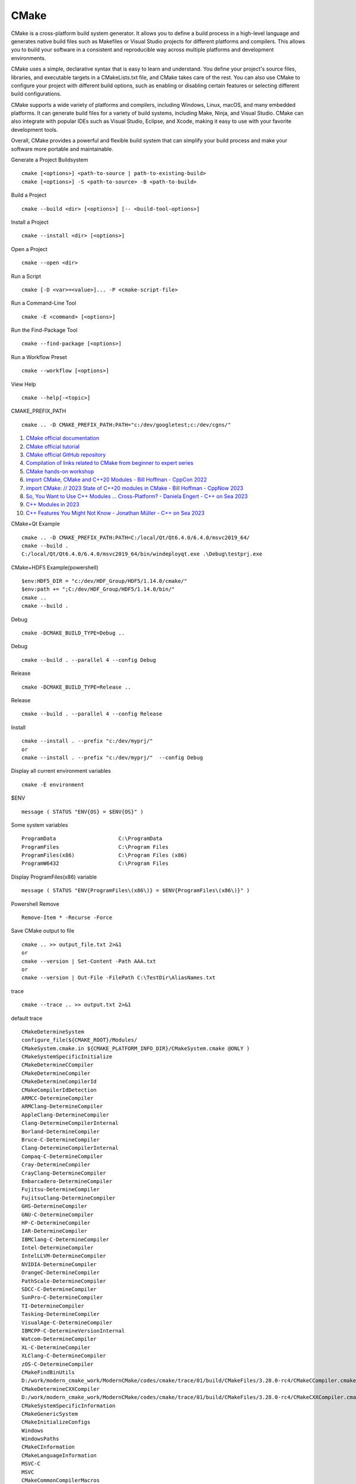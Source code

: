 CMake
==================================

CMake is a cross-platform build system generator. It allows you to define a build process in a high-level language and generates native build files such as Makefiles or Visual Studio projects for different platforms and compilers. This allows you to build your software in a consistent and reproducible way across multiple platforms and development environments.

CMake uses a simple, declarative syntax that is easy to learn and understand. You define your project's source files, libraries, and executable targets in a CMakeLists.txt file, and CMake takes care of the rest. You can also use CMake to configure your project with different build options, such as enabling or disabling certain features or selecting different build configurations.

CMake supports a wide variety of platforms and compilers, including Windows, Linux, macOS, and many embedded platforms. It can generate build files for a variety of build systems, including Make, Ninja, and Visual Studio. CMake can also integrate with popular IDEs such as Visual Studio, Eclipse, and Xcode, making it easy to use with your favorite development tools.

Overall, CMake provides a powerful and flexible build system that can simplify your build process and make your software more portable and maintainable.

Generate a Project Buildsystem
::

 cmake [<options>] <path-to-source | path-to-existing-build>
 cmake [<options>] -S <path-to-source> -B <path-to-build>

Build a Project
::

 cmake --build <dir> [<options>] [-- <build-tool-options>]

Install a Project
::

 cmake --install <dir> [<options>]

Open a Project
::

 cmake --open <dir>

Run a Script
::

 cmake [-D <var>=<value>]... -P <cmake-script-file>

Run a Command-Line Tool
::

 cmake -E <command> [<options>]

Run the Find-Package Tool
::

 cmake --find-package [<options>]

Run a Workflow Preset
::

 cmake --workflow [<options>]

View Help
::

 cmake --help[-<topic>]
 
CMAKE_PREFIX_PATH
::

  cmake .. -D CMAKE_PREFIX_PATH:PATH="c:/dev/googletest;c:/dev/cgns/"

#. `CMake official documentation <https://cmake.org/documentation/>`_
#. `CMake official tutorial <https://cmake.org/cmake/help/latest/guide/tutorial/>`_
#. `CMake official GitHub repository <https://github.com/Kitware/CMake/>`_
#. `Compilation of links related to CMake from beginner to expert series <https://zhuanlan.zhihu.com/p/393316878/>`_
#. `CMake hands-on workshop <https://enccs.github.io/cmake-workshop/>`_
#. `import CMake, CMake and C++20 Modules - Bill Hoffman - CppCon 2022 <https://www.youtube.com/watch?v=5X803cXe02Y/>`_
#. `import CMake: // 2023 State of C++20 modules in CMake - Bill Hoffman - CppNow 2023 <https://www.youtube.com/watch?v=c563KgO-uf4/>`_
#. `So, You Want to Use C++ Modules … Cross-Platform? - Daniela Engert - C++ on Sea 2023 <https://www.youtube.com/watch?v=DJTEUFRslbI/>`_
#. `C++ Modules in 2023 <https://www.youtube.com/watch?v=vAjEkIy43-c/>`_
#. `C++ Features You Might Not Know - Jonathan Müller - C++ on Sea 2023 <https://www.youtube.com/watch?v=zGWj7Qo_POY/>`_




CMake+Qt Example
::

 cmake .. -D CMAKE_PREFIX_PATH:PATH=C:/local/Qt/Qt6.4.0/6.4.0/msvc2019_64/
 cmake --build .
 C:/local/Qt/Qt6.4.0/6.4.0/msvc2019_64/bin/windeployqt.exe .\Debug\testprj.exe
 
CMake+HDF5 Example(powershell)
::

 $env:HDF5_DIR = "c:/dev/HDF_Group/HDF5/1.14.0/cmake/"
 $env:path += ";C:/dev/HDF_Group/HDF5/1.14.0/bin/"
 cmake ..
 cmake --build .


Debug
::

  cmake -DCMAKE_BUILD_TYPE=Debug ..
  
Debug
::

  cmake --build . --parallel 4 --config Debug  
  
Release
::

  cmake -DCMAKE_BUILD_TYPE=Release ..  
  
Release
::

  cmake --build . --parallel 4 --config Release
  
Install
::

  cmake --install . --prefix "c:/dev/myprj/"  
  or
  cmake --install . --prefix "c:/dev/myprj/"  --config Debug
  
Display all current environment variables
::
 
  cmake -E environment  

$ENV
::
  
  message ( STATUS "ENV{OS} = $ENV{OS}" )  
  
Some system variables
::

  ProgramData                    C:\ProgramData
  ProgramFiles                   C:\Program Files
  ProgramFiles(x86)              C:\Program Files (x86)
  ProgramW6432                   C:\Program Files  
  
Display ProgramFiles(x86) variable
::
  
  message ( STATUS "ENV{ProgramFiles\(x86\)} = $ENV{ProgramFiles\(x86\)}" )
  
Powershell Remove
::

   Remove-Item * -Recurse -Force 
   
Save CMake output to file
::

  cmake .. >> output_file.txt 2>&1
  or 
  cmake --version | Set-Content -Path AAA.txt
  or 
  cmake --version | Out-File -FilePath C:\TestDir\AliasNames.txt

trace
::

  cmake --trace .. >> output.txt 2>&1
  
default trace
::

  CMakeDetermineSystem
  configure_file(${CMAKE_ROOT}/Modules/
  CMakeSystem.cmake.in ${CMAKE_PLATFORM_INFO_DIR}/CMakeSystem.cmake @ONLY )
  CMakeSystemSpecificInitialize
  CMakeDetermineCCompiler
  CMakeDetermineCompiler
  CMakeDetermineCompilerId
  CMakeCompilerIdDetection
  ARMCC-DetermineCompiler
  ARMClang-DetermineCompiler
  AppleClang-DetermineCompiler
  Clang-DetermineCompilerInternal
  Borland-DetermineCompiler
  Bruce-C-DetermineCompiler
  Clang-DetermineCompilerInternal
  Compaq-C-DetermineCompiler
  Cray-DetermineCompiler
  CrayClang-DetermineCompiler
  Embarcadero-DetermineCompiler
  Fujitsu-DetermineCompiler
  FujitsuClang-DetermineCompiler
  GHS-DetermineCompiler
  GNU-C-DetermineCompiler
  HP-C-DetermineCompiler
  IAR-DetermineCompiler
  IBMClang-C-DetermineCompiler
  Intel-DetermineCompiler
  IntelLLVM-DetermineCompiler
  NVIDIA-DetermineCompiler
  OrangeC-DetermineCompiler
  PathScale-DetermineCompiler
  SDCC-C-DetermineCompiler
  SunPro-C-DetermineCompiler
  TI-DetermineCompiler
  Tasking-DetermineCompiler
  VisualAge-C-DetermineCompiler
  IBMCPP-C-DetermineVersionInternal
  Watcom-DetermineCompiler
  XL-C-DetermineCompiler
  XLClang-C-DetermineCompiler
  zOS-C-DetermineCompiler
  CMakeFindBinUtils
  D:/work/modern_cmake_work/ModernCMake/codes/cmake/trace/01/build/CMakeFiles/3.28.0-rc4/CMakeCCompiler.cmake
  CMakeDetermineCXXCompiler
  D:/work/modern_cmake_work/ModernCMake/codes/cmake/trace/01/build/CMakeFiles/3.28.0-rc4/CMakeCXXCompiler.cmake
  CMakeSystemSpecificInformation
  CMakeGenericSystem
  CMakeInitializeConfigs
  Windows
  WindowsPaths
  CMakeCInformation
  CMakeLanguageInformation
  MSVC-C
  MSVC
  CMakeCommonCompilerMacros
  CMakeCInformation
  Windows-MSVC-C
  Windows-MSVC
  CMakeDetermineRCCompiler
  CMakeRCCompiler
  D:/work/modern_cmake_work/ModernCMake/codes/cmake/trace/01/build/CMakeFiles/3.28.0-rc4/CMakeRCCompiler.cmake
  CMakeRCInformation
  CMakeTestRCCompiler
  CMakeCommonLanguageInclude
  CMakeTestCCompiler
  CMakeTestCompilerCommon
  CMakeDetermineCompilerABI
  CMakeParseImplicitIncludeInfo
  CMakeParseLibraryArchitecture
  D:/work/modern_cmake_work/ModernCMake/codes/cmake/trace/01/build/CMakeFiles/CMakeScratch/TryCompile-6now2o/CMakeLists.txt
  Windows-Initialize
  CMakeDetermineCompileFeatures
  FeatureTesting
  
Find CUDA IMPORTED_TARGETS
::

  cmake_minimum_required ( VERSION 3.28 )
  
  project ( testprj )
  
  find_package ( CUDAToolkit )
  
  get_directory_property( my_import_targets DIRECTORY ${CMAKE_CURRENT_SOURCE_DIR} IMPORTED_TARGETS )
  
  message( STATUS "my_import_targets=${my_import_targets}" ) 

results
::

  my_import_targets=CUDA::toolkit;CUDA::cuda_driver;CUDA::cudart;CUDA::cudart_static;CUDA::cudart_static_deps;
  CUDA::cublasLt;CUDA::cublas;CUDA::cufft;CUDA::curand;CUDA::cusparse;CUDA::nppc;CUDA::nvjpeg;CUDA::cufftw;
  CUDA::cusolver;CUDA::nppial;CUDA::nppicc;CUDA::nppidei;CUDA::nppif;CUDA::nppig;CUDA::nppim;CUDA::nppist;
  CUDA::nppitc;CUDA::npps;CUDA::nppisu;CUDA::cupti;CUDA::nvrtc;CUDA::nvml;CUDA::nvToolsExt;CUDA::OpenCL

vcpkg
::

  cmake -DCMAKE_TOOLCHAIN_FILE="C:/dev/vcpkg/scripts/buildsystems/vcpkg.cmake" ..
  
  
CMake --help-property-list
-------------------------------
#. `CMake --help-property-list <https://zhuanlan.zhihu.com/p/536789898/>`_
  
generator_expressions
::

  add_custom_target ( print 
      ${CMAKE_COMMAND} -E 
      echo 
      BUILD_INTERFACE:a = $<BUILD_INTERFACE:a> &
      echo 
      INSTALL_INTERFACE:a = $<INSTALL_INTERFACE:a>
  )
  
target print
::

  cmake --build . --target print
  cmake --build . --config Debug --target print
  cmake --build . --config Release --target print
  
print_variables
::

  include(CMakePrintHelpers)
  cmake_print_variables(CMAKE_C_COMPILER CMAKE_MAJOR_VERSION DOES_NOT_EXIST)  
  
print_properties
::  
  
  include(CMakePrintHelpers)
  cmake_print_properties(
    TARGETS ${PROJECT_NAME}
    PROPERTIES LINK_LIBRARIES
  )
  
  cmake_print_properties(
    TARGETS ${PROJECT_NAME}
    PROPERTIES COMPILE_FEATURES
  )  
  
print_properties function
::

  function(print_varname inputVarName )
      message ( STATUS "inputVarName    = ${inputVarName}" )
      get_property( variableNames DIRECTORY ${CMAKE_CURRENT_SOURCE_DIR} PROPERTY VARIABLES)
      list (SORT variableNames )
      foreach ( varName ${variableNames})
          string( TOUPPER ${varName} upperVarName )
          string ( FIND ${upperVarName} ${inputVarName} myloc )
          if ( myloc GREATER_EQUAL 0 )
              message( STATUS "${varName}" )
          endif () 
      endforeach()
  endfunction()
  
  function(print_varname_value inputVarName )
      message ( STATUS "inputVarName    = ${inputVarName}" )
      get_property( variableNames DIRECTORY ${CMAKE_CURRENT_SOURCE_DIR} PROPERTY VARIABLES)
      list (SORT variableNames )
      foreach ( varName ${variableNames})
          string( TOUPPER ${varName} upperVarName )
          string ( FIND ${upperVarName} ${inputVarName} myloc )
          if ( myloc GREATER_EQUAL 0 )
              message( STATUS "${varName}=${${varName}}" )
          endif () 
      endforeach()
  endfunction()  
  
  print_varname( "INCLUDE" )
  print_varname( "LIB" )
  print_varname( "EIGEN" )  
  
print_target_properties:
::

  function(my_print_target_properties targetname )
      include(CMakePrintHelpers)
      message ( STATUS "targetname = ${targetname}" )
      set( props ${ARGN} )
      foreach ( prop IN LISTS props )
          cmake_print_properties(
            TARGETS ${targetname}
            PROPERTIES ${prop}
          )
      endforeach()
  endfunction()  

some property
::
  
  COMPILE_DEFINITIONS
  COMPILE_DEFINITIONS_<CONFIG>
  COMPILE_FEATURES
  COMPILE_FLAGS
  COMPILE_OPTIONS
  DEFINITIONS
  ENABLED_FEATURES
  ENABLED_LANGUAGES
  ENABLE_EXPORTS
  HEADER_DIRS
  IMPORTED
  
::

  function(print_arguments)
    foreach(arg ${ARGN})
      message("Argument: ${arg}")
    endforeach()
  endfunction()
  
  print_arguments("Hello" "World" "CMake")  
  
::

  function(print_var var)
    message( STATUS "ARGC: ${ARGC}" )
    message( STATUS "ARGV: ${ARGV}" )
    message( STATUS "ARGN: ${ARGN}" )
    foreach(arg IN LISTS ${ARGN})
      message("Argument: ${arg}")
    endforeach()
  endfunction()
  
  #print_var() #error
  print_var(a)
  print_var(a b)
  print_var(a b c)
  
results:  
::

  -- ARGC: 1
  -- ARGV: a
  -- ARGN:
  -- ARGC: 2
  -- ARGV: a;b
  -- ARGN: b
  -- ARGC: 3
  -- ARGV: a;b;c
  -- ARGN: b;c  
  
  
::  

  function(echo_target tgt)
      if(NOT TARGET ${tgt})
          message("There is no target named '${tgt}'")
          return()
      endif()
  
      set(props
          DEBUG_OUTPUT_NAME
          DEBUG_POSTFIX
          RELEASE_OUTPUT_NAME
          ...
          LINK_SEARCH_START_STATIC
          LOCATION
          LOCATION_DEBUG
          ...
          WIN32_EXECUTABLE
          XCODE_ATTRIBUTE_WHATEVER
      )
      message(STATUS "======================== ${tgt} ========================")
  
      # Push the current (NEW) CMake policy onto the stack, and apply the OLD policy.
      cmake_policy(PUSH)
      cmake_policy(SET CMP0026 OLD)
  
      foreach(p ${props})
          # v for value, d for defined, s for set
          get_property(v TARGET ${tgt} PROPERTY ${p})
          get_property(d TARGET ${tgt} PROPERTY ${p} DEFINED)
          get_property(s TARGET ${tgt} PROPERTY ${p} SET)
          # only produce output for values that are set
          if(s)
              message(STATUS "tgt='${tgt}' p='${p}'")
              message(STATUS "  value='${v}'")
              message(STATUS "  defined='${d}'")
              message(STATUS "  set='${s}'")
              message(STATUS "")
          endif()
      endforeach()
  
      # Pop the previous policy from the stack to re-apply the NEW behavior.
      cmake_policy(POP)
  
      message(STATUS "")
  endfunction()
  
configure_file
::

  option(FOO_ENABLE "Enable Foo" ON)
  if(FOO_ENABLE)
    set(FOO_STRING "foo")
  endif()
  configure_file(foo.h.in foo.h @ONLY)

foo.h.in
::

  #cmakedefine FOO_ENABLE
  #cmakedefine FOO_STRING "@FOO_STRING@"
  
foo.h
::

  #define FOO_ENABLE
  #define FOO_STRING "foo"
  
configure_file example 2
::

  set(A_ENABLE ON)
  set(B_ENABLE ON)
  set(C_ENABLE OFF)
  set(FOO_STRING "foo")
  configure_file(foo.h.in foo.h @ONLY)

foo.h.in
::

  #cmakedefine A_ENABLE
  #cmakedefine01 B_ENABLE
  #cmakedefine01 C_ENABLE
  #cmakedefine FOO_STRING "@FOO_STRING@"
  
foo.h
::

  #define A_ENABLE
  #define B_ENABLE 1
  #define C_ENABLE 0
  #define FOO_STRING "foo"

Foo lib
::

  d:\work\github_work\Foo\
  
CMake+importing-exporting
---------------------------------------
#. `CMake+importing-exporting系列链接整理 <https://zhuanlan.zhihu.com/p/533480192/>`_

CMAKE_PREFIX_PATH
::

  cmake -D CMAKE_PREFIX_PATH="C:/local/MyInstall/MathFunctions" ..
  
Import target "Foo::Foo" for configuration "Debug"
::

  set_property(TARGET Foo::Foo APPEND PROPERTY IMPORTED_CONFIGURATIONS DEBUG)  
  
DCMAKE_VERBOSE_MAKEFILE
::

  cmake -DCMAKE_VERBOSE_MAKEFILE:BOOL=ON ..
  
CMake FetchContent vs. ExternalProject
---------------------------------------
#. `CMake FetchContent vs. ExternalProject <https://www.scivision.dev/cmake-fetchcontent-vs-external-project/>`_

add_test
::

  cmake_minimum_required ( VERSION 3.28 )
  
  project ( testprj )
   
  add_executable( testprj )
  
  target_sources( testprj 
      PRIVATE 
        main.cpp
  )
  
  # Enable testing
  enable_testing()
  
  # Add a test
  add_test(
      NAME MyTest
      COMMAND testprj
  )

ctest
::

  cmake ..
  cmake --build .
  ctest -C Debug
  
add_test example 1
main.cpp
::

  #include <iostream>
  #include <cmath>
  #include <string>
  
  int main( int argc, char ** argv )
  {
      if ( argc < 2 ) {
        // report version
        std::cout << argv[0] << std::endl;
        std::cout << "Usage: " << argv[0] << " number" << std::endl;
        return 1;
      }
      
      // convert input to double
      const double inputValue = std::stod(argv[1]);
      
      const double outputValue = std::sqrt(inputValue);
      
      std::cout << "The square root of " << inputValue << " is " << outputValue
                << std::endl;
      return 0;
  }
  
CMakeList.txt
::

  cmake_minimum_required ( VERSION 3.28 )
  
  project ( testprj )
   
  add_executable( testprj )
  
  target_sources( testprj 
      PRIVATE 
        main.cpp
  )
  
  # Enable testing
  enable_testing()
  
  # does the usage message work?
  add_test(NAME Usage COMMAND testprj)
  # Add a test
  set_tests_properties(Usage
    PROPERTIES PASS_REGULAR_EXPRESSION "Usage:.*number"
  )
  
  
ctest
::

  cmake ..
  cmake --build .
  ctest -C Debug
  results:
  PS D:\work\modern_cmake_work\ModernCMake\codes\cmake\add_test\04\build> ctest -C Debug
  Test project D:/work/modern_cmake_work/ModernCMake/codes/cmake/add_test/04/build
      Start 1: Usage
  1/1 Test #1: Usage ............................   Passed    0.04 sec
  
  100% tests passed, 0 tests failed out of 1
  
  Total Test time (real) =   0.04 sec
  
::

  当使用ctest命令时，您可以使用这些参数来控制测试的行为。以下是一些具体的例子：
  
  使用EXCLUDE_REGEX参数排除特定的测试用例：
  
  ctest -E "slow_tests"  # 排除名称中包含"slow_tests"的测试用例
  使用INCLUDE_REGEX参数只运行特定的测试用例：
  
  ctest -R "test_[0-9]"  # 只运行名称以"test_"开头并且后面跟着一个数字的测试用例
  使用TIMEOUT参数设置测试用例的超时时间：
  
  ctest --timeout 300  # 设置测试用例的超时时间为300秒
  使用LABELS参数标记测试用例：
  
  ctest -L "unit_tests"  # 只运行标记为"unit_tests"的测试用例
  这些参数可以单独使用，也可以组合使用来满足具体的测试需求。您可以根据项目的实际情况选择适合的参数来控制测试的行为。  
  
Unit testing with CTest
---------------------------------------
#. `Unit testing with CTest <https://bertvandenbroucke.netlify.app/2019/12/12/unit-testing-with-ctest/>`_
#. `CMake的PASS_REGULAR_EXPRESSION如何匹配多行输出？ <https://cloud.tencent.com/developer/ask/sof/113372642/>`_
#. `Automated Testing with CMake, CTest and CDash <https://www.youtube.com/watch?v=YlIqlVVJWuo/>`_
#. `Do you even test? (your code with CMake) <https://www.youtube.com/watch?v=pxJoVRfpRPE/>`_
#. `Google Test and Mock Platform, Complete Tutorial. Part 1: Google Test <https://www.youtube.com/watch?v=JJqRlSTQlh4/>`_


googletest imported targets
::

  find_package(GTest REQUIRED)
  
  get_directory_property( my_import_targets DIRECTORY ${CMAKE_CURRENT_SOURCE_DIR} IMPORTED_TARGETS )
  
  message( STATUS "my_import_targets=${my_import_targets}" )
  
  results:
  -- Found GTest: C:/dev/googletest/lib/cmake/GTest/GTestConfig.cmake (found version "1.14.0")
  -- my_import_targets=GTest::gtest;GTest::gtest_main;GTest::gmock;GTest::gmock_main;GTest::GTest;GTest::Main
  
  
declare our test, by specifying which command to run: 
::

  add_test(
    NAME cpp_test
    COMMAND $<TARGET_FILE:cpp_test>
  )
  
  
.. code-block:: cmake

   add_test(
     NAME testprj
     COMMAND $<TARGET_FILE:testprj>
   )  
  
cmake --build . --target print results:
::

  PS D:\work\modern_cmake_work\ModernCMake\codes\cmake\add_test\06\build> cmake --build . --target print
  适用于 .NET Framework MSBuild 版本 17.8.3+195e7f5a3
  
    testprj.vcxproj -> D:\work\modern_cmake_work\ModernCMake\codes\cmake\add_test\06\build\Debug\testprj.exe
    1>
    TARGET_FILE:testprj = D:/work/modern_cmake_work/ModernCMake/codes/cmake/add_test/06/build/Debug/testprj.exe  

导入库文件
使用add_library命令，通过指定IMPORTED选项表明这是一个导入的库文件，通过设置其属性指明其路径：

.. code-block:: cmake

  add_library(math STATIC IMPORTED)
  set_property(TARGET math PROPERTY
               IMPORTED_LOCATION "./lib/libmath.a")

对于库文件的路径，也可以使用find_library命令来查找，比如在lib目录下查找math的Realse和Debug版本：

.. code-block:: cmake

  find_library(LIB_MATH_DEBUG mathd HINTS "./lib")
  find_library(LIB_MATH_RELEASE math HINTS "./lib")
  
对于不同的编译类型，可以通过IMPORTED_LOCATION_<CONFIG>来指明不同编译类型对应的库文件路径：

.. code-block:: cmake

  add_library(math STATIC IMPORTED GLOBAL)
  set_target_properties(math PROPERTIES
    IMPORTED_LOCATION "${LIB_MATH_RELEASE}"
    IMPORTED_LOCATION_DEBUG "${LIB_MATH_DEBUG}"
    IMPORTED_CONFIGURATIONS "RELEASE;DEBUG"
  )
  
  
导入成功以后，就可以将该库链接到其他目标上，但是导入的目标不可以被install。
这里以导入静态库为例，导入动态库或其他类型也是类似的操作，只需要将文件类型STATIC修改成对应的文件类型即可。  

导入可执行文件
这个不是那么常用，为了文章完整性，顺便提一下。是和导入库文件类似的：

.. code-block:: cmake

  add_executable(demo IMPORTED)
  set_property(TARGET demo PROPERTY
               IMPORTED_LOCATION "./bin/demo")

